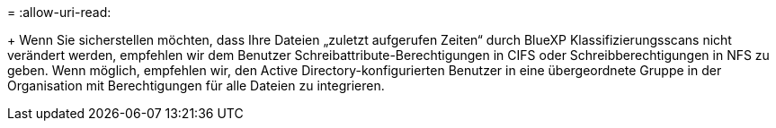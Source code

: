= 
:allow-uri-read: 


+ Wenn Sie sicherstellen möchten, dass Ihre Dateien „zuletzt aufgerufen Zeiten“ durch BlueXP Klassifizierungsscans nicht verändert werden, empfehlen wir dem Benutzer Schreibattribute-Berechtigungen in CIFS oder Schreibberechtigungen in NFS zu geben. Wenn möglich, empfehlen wir, den Active Directory-konfigurierten Benutzer in eine übergeordnete Gruppe in der Organisation mit Berechtigungen für alle Dateien zu integrieren.
